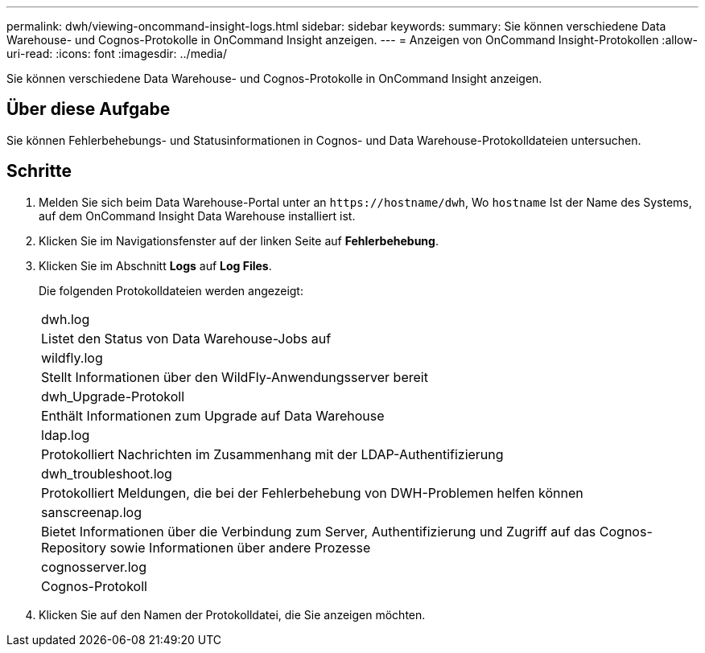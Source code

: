 ---
permalink: dwh/viewing-oncommand-insight-logs.html 
sidebar: sidebar 
keywords:  
summary: Sie können verschiedene Data Warehouse- und Cognos-Protokolle in OnCommand Insight anzeigen. 
---
= Anzeigen von OnCommand Insight-Protokollen
:allow-uri-read: 
:icons: font
:imagesdir: ../media/


[role="lead"]
Sie können verschiedene Data Warehouse- und Cognos-Protokolle in OnCommand Insight anzeigen.



== Über diese Aufgabe

Sie können Fehlerbehebungs- und Statusinformationen in Cognos- und Data Warehouse-Protokolldateien untersuchen.



== Schritte

. Melden Sie sich beim Data Warehouse-Portal unter an `+https://hostname/dwh+`, Wo `hostname` Ist der Name des Systems, auf dem OnCommand Insight Data Warehouse installiert ist.
. Klicken Sie im Navigationsfenster auf der linken Seite auf *Fehlerbehebung*.
. Klicken Sie im Abschnitt *Logs* auf *Log Files*.
+
Die folgenden Protokolldateien werden angezeigt:

+
|===


 a| 
dwh.log



 a| 
Listet den Status von Data Warehouse-Jobs auf



 a| 
wildfly.log



 a| 
Stellt Informationen über den WildFly-Anwendungsserver bereit



 a| 
dwh_Upgrade-Protokoll



 a| 
Enthält Informationen zum Upgrade auf Data Warehouse



 a| 
ldap.log



 a| 
Protokolliert Nachrichten im Zusammenhang mit der LDAP-Authentifizierung



 a| 
dwh_troubleshoot.log



 a| 
Protokolliert Meldungen, die bei der Fehlerbehebung von DWH-Problemen helfen können



 a| 
sanscreenap.log



 a| 
Bietet Informationen über die Verbindung zum Server, Authentifizierung und Zugriff auf das Cognos-Repository sowie Informationen über andere Prozesse



 a| 
cognosserver.log



 a| 
Cognos-Protokoll

|===
. Klicken Sie auf den Namen der Protokolldatei, die Sie anzeigen möchten.

